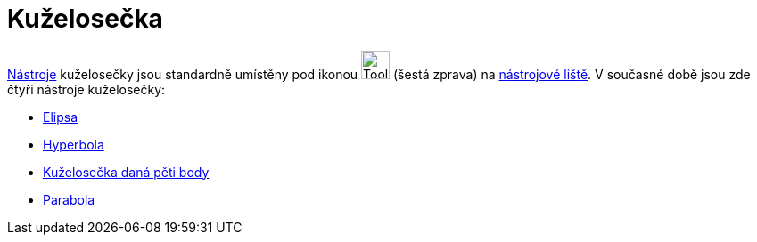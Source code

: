 = Kuželosečka
:page-en: tools/Conic_Section_Tools
ifdef::env-github[:imagesdir: /cs/modules/ROOT/assets/images]

xref:/Nástroje.adoc[Nástroje] kuželosečky jsou standardně umístěny pod ikonou image:Tool_Ellipse.gif[Tool
Ellipse.gif,width=32,height=32] (šestá zprava) na xref:/Nástrojová_lišta.adoc[nástrojové liště]. V současné době jsou
zde čtyři nástroje kuželosečky:

* xref:/tools/Elipsa.adoc[Elipsa]
* xref:/tools/Hyperbola.adoc[Hyperbola]
* xref:/tools/Kuželosečka_daná_pěti_body.adoc[Kuželosečka daná pěti body]
* xref:/tools/Parabola.adoc[Parabola]
